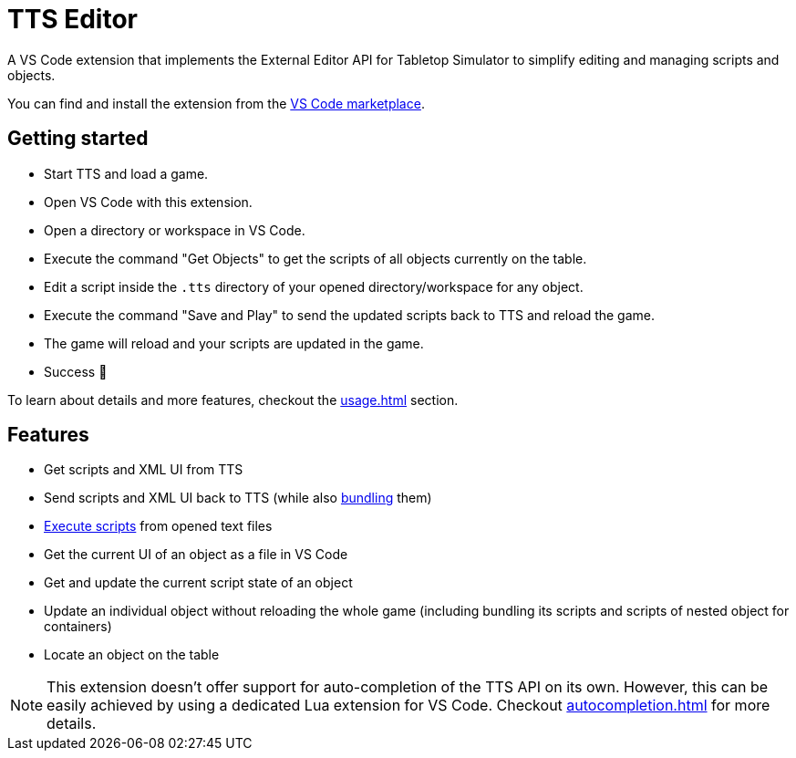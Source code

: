 = TTS Editor

A VS Code extension that implements the External Editor API for Tabletop Simulator to simplify editing and managing scripts and objects.

You can find and install the extension from the https://marketplace.visualstudio.com/items?itemName=sebaestschjin.tts-editor[VS Code marketplace].

== Getting started

* Start TTS and load a game.
* Open VS Code with this extension.
* Open a directory or workspace in VS Code.
* Execute the command "Get Objects" to get the scripts of all objects currently on the table.
* Edit a script inside the `.tts` directory of your opened directory/workspace for any object.
* Execute the command "Save and Play" to send the updated scripts back to TTS and reload the game.
* The game will reload and your scripts are updated in the game.
* Success 🎉

To learn about details and more features, checkout the xref:usage.adoc[] section.

== Features

* Get scripts and XML UI from TTS
* Send scripts and XML UI back to TTS (while also xref:bundling.adoc[bundling] them)
* xref:execute.adoc[Execute scripts] from opened text files
* Get the current UI of an object as a file in VS Code
* Get and update the current script state of an object
* Update an individual object without reloading the whole game (including bundling its scripts and scripts of nested object for containers)
* Locate an object on the table

NOTE: This extension doesn't offer support for auto-completion of the TTS API on its own.
However, this can be easily achieved by using a dedicated Lua extension for VS Code.
Checkout xref:autocompletion.adoc[] for more details.

